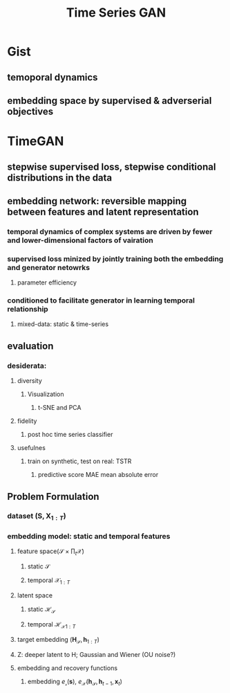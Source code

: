 :PROPERTIES:
:ID:       a85f9100-c309-4a76-89a9-5dd1525839ed
:END:
#+title:  Time Series GAN
#+STARTUP: latexpreview

* Gist
** temoporal dynamics
** embedding space by supervised & adverserial objectives
* TimeGAN
** stepwise supervised loss, stepwise conditional distributions in the data
** embedding network: reversible mapping between features and latent representation
*** temporal dynamics of complex systems are driven by fewer and lower-dimensional factors of vairation
*** supervised loss minized by jointly training both the embedding and generator netowrks
**** parameter efficiency
*** conditioned to facilitate generator in learning temporal relationship
**** mixed-data: static & time-series
** evaluation
*** desiderata:
**** diversity
***** Visualization
****** t-SNE and PCA
**** fidelity
***** post hoc time series classifier
**** usefulnes
***** train on synthetic, test on real: TSTR
****** predictive score MAE mean absolute error
** Problem Formulation
*** dataset $(\mathbf{S}, \mathbf{X}_{1:T})$
*** embedding model: static and temporal features
**** feature space$(\mathcal{S}\times\prod_t\mathcal{X})$
***** static $\mathcal{S}$
***** temporal $\mathcal{X}_{1:T}$
**** latent space
***** static $\mathcal{H_S}$
***** temporal $\mathcal{H_X}_{1:T}$
**** target embedding $(\mathbf{H_\mathcal{S}}, \mathbf{h}_{1:T})$
**** Z: deeper latent to H; Gaussian and Wiener (OU noise?)
**** embedding and recovery functions
***** embedding $e_{\mathcal{s}}(\mathbf{s})$, $e_{\mathcal{X}}(\mathbf{h}_{\mathcal{S}}, \mathbf{h}_{t-1},\mathbf{x}_{t})$
